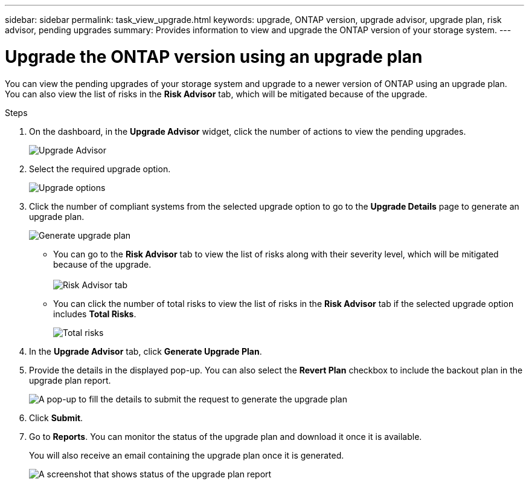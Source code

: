 ---
sidebar: sidebar
permalink: task_view_upgrade.html
keywords: upgrade, ONTAP version, upgrade advisor, upgrade plan, risk advisor, pending upgrades
summary: Provides information to view and upgrade the ONTAP version of your storage system.
---

= Upgrade the ONTAP version using an upgrade plan
:toc: macro
:toclevels: 1
:hardbreaks:
:nofooter:
:icons: font
:linkattrs:
:imagesdir: ./media/

[.lead]
You can view the pending upgrades of your storage system and upgrade to a newer version of ONTAP using an upgrade plan. You can also view the list of risks in the *Risk Advisor* tab, which will be mitigated because of the upgrade.

// 2021-06-02, Jira AIQ-49239, Reenu
// You can also view the current interoperability data. It is populated based on Active IQ OneCollect AutoSupport data.

.Steps
. On the dashboard, in the *Upgrade Advisor* widget, click the number of actions to view the pending upgrades.
+
image:upgrade_advisor_widget.png[Upgrade Advisor]
. Select the required upgrade option.
+
image:upgrade_options.png[Upgrade options]
. Click the number of compliant systems from the selected upgrade option to go to the *Upgrade Details* page to generate an upgrade plan.
+
image:generate_upgrade_plan.png[Generate upgrade plan]

   ** You can go to the *Risk Advisor* tab to view the list of risks along with their severity level, which will be mitigated because of the upgrade.
  +
image:view_risks.png[Risk Advisor tab]

  ** You can click the number of total risks to view the list of risks in the *Risk Advisor* tab if the selected upgrade option includes *Total Risks*.
+
image:total_risks.png[Total risks]
. In the *Upgrade Advisor* tab, click *Generate Upgrade Plan*.
. Provide the details in the displayed pop-up. You can also select the *Revert Plan* checkbox to include the backout plan in the upgrade plan report.
+
image:details_upgrade_plan.png[A pop-up to fill the details to submit the request to generate the upgrade plan]
. Click *Submit*.
. Go to *Reports*. You can monitor the status of the upgrade plan and download it once it is available.
+
You will also receive an email containing the upgrade plan once it is generated.
+
image:download_upgrade_plan.png[A screenshot that shows status of the upgrade plan report]

